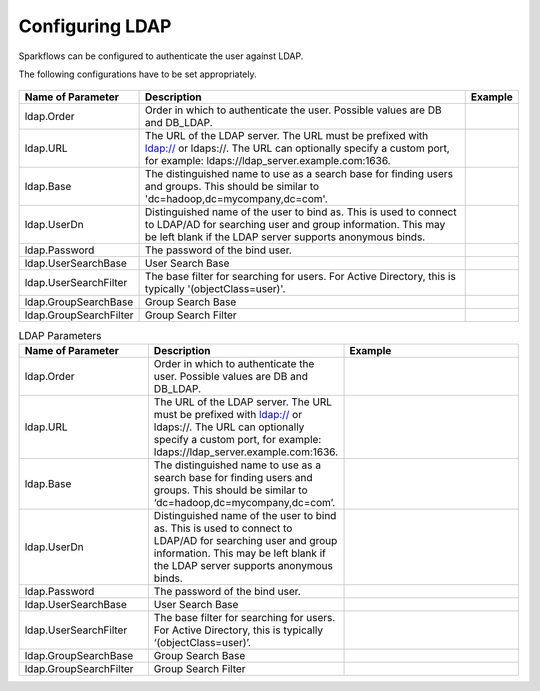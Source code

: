 Configuring LDAP
================

Sparkflows can be configured to authenticate the user against LDAP.

The following configurations have to be set appropriately.


.. figure:: ../../_assets/installation/ldap-order.png
   :scale: 100%
   :alt: Sparkflows Ldap Order
   :align: center
   
   
                                                                                                                     |         |
+------------------------+---------------------------------------------------------------------------------------------------------------------------------------------------------------------------------------------+---------+
| Name of Parameter      | Description                                                                                                                                                                                 | Example |
+========================+=============================================================================================================================================================================================+=========+
| ldap.Order             | Order in which to authenticate the user. Possible values are DB and DB_LDAP.                                                                                                                |         |
+------------------------+---------------------------------------------------------------------------------------------------------------------------------------------------------------------------------------------+---------+
| ldap.URL               | The URL of the LDAP server. The URL must be prefixed with ldap:// or ldaps://. The URL can optionally specify a custom port, for example: ldaps://ldap_server.example.com:1636.             |         |
+------------------------+---------------------------------------------------------------------------------------------------------------------------------------------------------------------------------------------+---------+
| ldap.Base              | The distinguished name to use as a search base for finding users and groups. This should be similar to 'dc=hadoop,dc=mycompany,dc=com'.                                                     |         |
+------------------------+---------------------------------------------------------------------------------------------------------------------------------------------------------------------------------------------+---------+
| ldap.UserDn            | Distinguished name of the user to bind as. This is used to connect to LDAP/AD for searching user and group information. This may be left blank if the LDAP server supports anonymous binds. |         |
+------------------------+---------------------------------------------------------------------------------------------------------------------------------------------------------------------------------------------+---------+
| ldap.Password          | The password of the bind user.                                                                                                                                                              |         |
+------------------------+---------------------------------------------------------------------------------------------------------------------------------------------------------------------------------------------+---------+
| ldap.UserSearchBase    | User Search Base                                                                                                                                                                            |         |
+------------------------+---------------------------------------------------------------------------------------------------------------------------------------------------------------------------------------------+---------+
| ldap.UserSearchFilter  | The base filter for searching for users. For Active Directory, this is typically '(objectClass=user)'.                                                                                      |         |
+------------------------+---------------------------------------------------------------------------------------------------------------------------------------------------------------------------------------------+---------+
| ldap.GroupSearchBase   | Group Search Base                                                                                                                                                                           |         |
+------------------------+---------------------------------------------------------------------------------------------------------------------------------------------------------------------------------------------+---------+
| ldap.GroupSearchFilter | Group Search Filter                                                                                                                                                                         |         |
+------------------------+---------------------------------------------------------------------------------------------------------------------------------------------------------------------------------------------+---------+



.. list-table:: LDAP Parameters
   :widths: 15 10 30
   :header-rows: 1

   * - Name of Parameter
     - Description
     - Example
   * - ldap.Order
     - Order in which to authenticate the user. Possible values are DB and DB_LDAP.
     - 
   * - ldap.URL
     - The URL of the LDAP server. The URL must be prefixed with ldap:// or ldaps://. The URL can optionally specify a custom port, for example: ldaps://ldap_server.example.com:1636.
     - 
   * - ldap.Base
     - The distinguished name to use as a search base for finding users and groups. This should be similar to ‘dc=hadoop,dc=mycompany,dc=com’.
     - 
   * - ldap.UserDn
     - Distinguished name of the user to bind as. This is used to connect to LDAP/AD for searching user and group information. This may be left blank if the LDAP server supports anonymous binds.
     - 
   * - ldap.Password
     - The password of the bind user.
     - 
   * - ldap.UserSearchBase
     - User Search Base
     - 
   * - ldap.UserSearchFilter
     - The base filter for searching for users. For Active Directory, this is typically ‘(objectClass=user)’.
     - 
   * - ldap.GroupSearchBase
     - Group Search Base
     - 
   * - ldap.GroupSearchFilter
     - Group Search Filter
     - 
     
     
     
